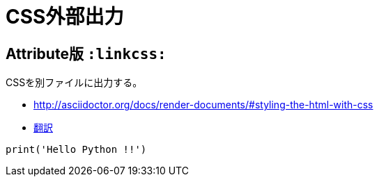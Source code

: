 :source-highlighter: highlightjs
:linkcss:

= CSS外部出力

== Attribute版 `:linkcss:`

CSSを別ファイルに出力する。

* http://asciidoctor.org/docs/render-documents/#styling-the-html-with-css
* https://translate.googleusercontent.com/translate_c?act=url&depth=1&hl=ja&ie=UTF8&prev=_t&rurl=translate.google.com&sl=en&sp=nmt4&tl=ja&u=http://asciidoctor.org/docs/render-documents/&usg=ALkJrhgR0SfK7EuIDtY-f5NYnOEV72d6EQ#styling-the-html-with-css[翻訳]

[source, python]
----
print('Hello Python !!')
----
